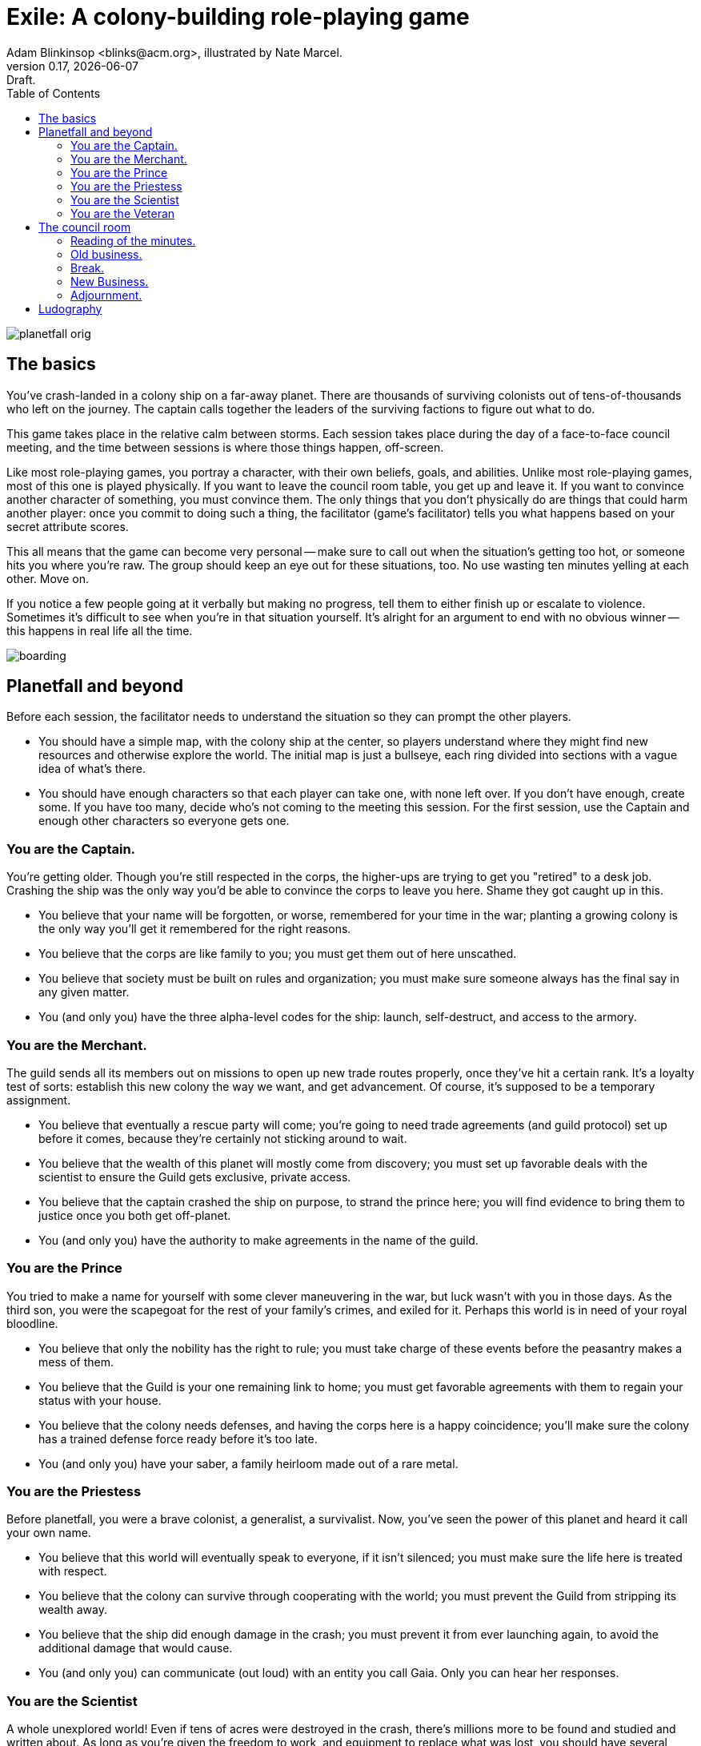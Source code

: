 = Exile: A colony-building role-playing game
Adam Blinkinsop <blinks@acm.org>, illustrated by Nate Marcel.
v0.17, {localdate}: Draft.
:doctype: book
:toc: left

image::img/planetfall-orig.png[]
== The basics
You've crash-landed in a colony ship on a far-away planet.  There are thousands
of surviving colonists out of tens-of-thousands who left on the journey.  The
captain calls together the leaders of the surviving factions to figure out what
to do.

This game takes place in the relative calm between storms.  Each session takes
place during the day of a face-to-face council meeting, and the time between
sessions is where those things happen, off-screen.

Like most role-playing games, you portray a character, with their own beliefs,
goals, and abilities.  Unlike most role-playing games, most of this one is
played physically.  If you want to leave the council room table, you get up and
leave it.  If you want to convince another character of something, you must
convince them.  The only things that you don't physically do are things that
could harm another player: once you commit to doing such a thing, the
facilitator (game's facilitator) tells you what happens based on your secret
attribute scores.

This all means that the game can become very personal -- make sure to call out
when the situation's getting too hot, or someone hits you where you're raw.
The group should keep an eye out for these situations, too.  No use wasting ten
minutes yelling at each other.  Move on.

If you notice a few people going at it verbally but making no progress, tell
them to either finish up or escalate to violence.  Sometimes it's difficult to
see when you're in that situation yourself.  It's alright for an argument to
end with no obvious winner -- this happens in real life all the time.
 
image::img/boarding.png[]
== Planetfall and beyond
Before each session, the facilitator needs to understand the situation so they
can prompt the other players.

- You should have a simple map, with the colony ship at the center, so players
  understand where they might find new resources and otherwise explore the
  world.  The initial map is just a bullseye, each ring divided into sections
  with a vague idea of what's there.
- You should have enough characters so that each player can take one, with none
  left over.  If you don't have enough, create some.  If you have too many,
  decide who's not coming to the meeting this session.  For the first session,
  use the Captain and enough other characters so everyone gets one.

=== You are the Captain.
You're getting older.  Though you're still respected in the corps, the
higher-ups are trying to get you "retired" to a desk job.  Crashing the ship
was the only way you'd be able to convince the corps to leave you here.  Shame
they got caught up in this.

- You believe that your name will be forgotten, or worse, remembered for your
  time in the war; planting a growing colony is the only way you'll get it
  remembered for the right reasons. 
- You believe that the corps are like family to you; you must get them out of
  here unscathed. 
- You believe that society must be built on rules and organization; you must
  make sure someone always has the final say in any given matter.
- You (and only you) have the three alpha-level codes for the ship: launch,
  self-destruct, and access to the armory.

=== You are the Merchant.
The guild sends all its members out on missions to open up new trade routes
properly, once they've hit a certain rank.  It's a loyalty test of sorts:
establish this new colony the way we want, and get advancement.  Of course,
it's supposed to be a temporary assignment.

- You believe that eventually a rescue party will come; you're going to need
  trade agreements (and guild protocol) set up before it comes, because they're
  certainly not sticking around to wait.
- You believe that the wealth of this planet will mostly come from discovery;
  you must set up favorable deals with the scientist to ensure the Guild gets
  exclusive, private access.
- You believe that the captain crashed the ship on purpose, to strand the
  prince here; you will find evidence to bring them to justice once you both
  get off-planet.
- You (and only you) have the authority to make agreements in the name of the
  guild.

=== You are the Prince
You tried to make a name for yourself with some clever maneuvering in the war,
but luck wasn't with you in those days.  As the third son, you were the
scapegoat for the rest of your family's crimes, and exiled for it.  Perhaps
this world is in need of your royal bloodline.

- You believe that only the nobility has the right to rule; you must take
  charge of these events before the peasantry makes a mess of them.
- You believe that the Guild is your one remaining link to home; you must get
  favorable agreements with them to regain your status with your house.
- You believe that the colony needs defenses, and having the corps here is a
  happy coincidence; you'll make sure the colony has a trained defense force
  ready before it's too late.
- You (and only you) have your saber, a family heirloom made out of a rare
  metal.

=== You are the Priestess
Before planetfall, you were a brave colonist, a generalist, a survivalist.
Now, you've seen the power of this planet and heard it call your own name.

- You believe that this world will eventually speak to everyone, if it isn't
  silenced; you must make sure the life here is treated with respect.
- You believe that the colony can survive through cooperating with the world;
  you must prevent the Guild from stripping its wealth away.
- You believe that the ship did enough damage in the crash; you must prevent it
  from ever launching again, to avoid the additional damage that would cause.
- You (and only you) can communicate (out loud) with an entity you call Gaia.
  Only you can hear her responses.

=== You are the Scientist
A whole unexplored world!  Even if tens of acres were destroyed in the crash,
there's millions more to be found and studied and written about.  As long as
you're given the freedom to work, and equipment to replace what was lost, you
should have several serious papers to distribute before the year is out.

- You believe that the ship's fumes are destroying the natural ecosystem; you
  must learn what you can before it's too-far altered by your presence.
- You believe that the colonists' new religion is a psychological defense
  mechanism; while unfortunate, you must not let it interfere with the
  important tasks of getting the colony up and running.
- You believe that the corps could be helpful in early exploration efforts; you
  must ensure some of that resource gets allocated to scientific endeavors.
- You (and only you) have the knowledge of how to repair the ship; you will
  likely need a rare metal to do anything useful there, though.

=== You are the Veteran
Ten years ago, the captain saved your life.  Now, the corps will save the
captain.

- You believe that the ship can be repaired; you must find someone capable of
  doing so and get them working on it soon, before the fuel decays too far.
- You believe that the captain is above reproach; you must protect their
  reputation from civilians who don't understand life in the corps.
- You believe that the prince deserves to be exiled here, after the pain his
  orders caused to your family; you won't let him escape that punishment.
- You (and only you) have a small scout ship, the only one to survive re-entry.

image::img/salvage.png[]
== The council room
The character who called this meeting sits at the table, and decides who else
to call in.  Other players may interrupt at their leisure, or plan and plot on
their own.

The captain called the first meeting.

=== Reading of the minutes.
At the beginning of each session, go over the situation so everyone remembers
what happened last time -- or in the first session, what _just_ happened.

=== Old business.
Based on the minutes, discuss the current situation and resolve any old
business.  Players may leave for break at any point, but may not return until
after the break.

In the first meeting, the colony must be given a name.  The corps thinks it
should be named after the captain.  A nascent religious group thinks it should
be named "Eldest."

=== Break.
Players have fifteen minutes to do private business.  The facilitator will wander
around to take notes and facilitate play.

=== New Business.
Players discuss what they should do, both individually and as a group.  Outside
of business that can be handled within the council room, items of note are
added to the minutes.

In the first meeting, problems on the horizon include food and shelter, as the
ship's protective systems break down.

=== Adjournment.
The character who called the meeting can adjourn it at any time, though that
doesn't end the session, only the meeting.  Each player may call for at most
one more scene to handle unfinished business, and then the session ends.

During play, the facilitator is walking around taking notes (questions,
ideas, events) for future prep.  Anything non-physical that happens during the
session is non-mechanized, so to convince someone you must convince them.
Anything physical is a look-up by the facilitator, based on the [secret] stats
of those involved.  At the end of the session, players will tell the facilitator what
they work on off-screen.

After the session, debrief with the group.  Talk about what happens in the time
to come, before the next meeting is called.  Come up with more problems and
opportunities, fill out the map some more, adjust beliefs as they're changed
through play, and tick clocks towards completion.

image::img/harvest.png[]
== Ludography
Standing on the shoulders of giants.  Not every inspiration is listed, of
course: some are totally unconscious.  Parallel development is also a thing.

[bibliography]
- Junichi Inoue. _Tenra Bansho Zero_. 2000.
- Luke Crane. _Burning Wheel_. 2002.
- D. Vincent Baker. _Dogs in the Vineyard_. 2004.
- D. Vincent Baker. _Apocalypse World_. 2010.
- John Harper, _Lady Blackbird_. 2011.
- Adam Koebel, Sage LaTorra. _Dungeon World_. 2012.
- Leonard Balsera, Brian Engard, Jeremy Keller, Ryan Macklin, Mike Olson. _Fate
  Core_. 2014.
- John Harper, _Blades in the Dark_. 2017.
